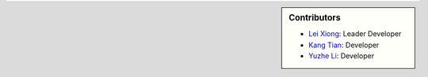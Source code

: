 .. sidebar:: Contributors

    * `Lei Xiong`_: Leader Developer  
    * `Kang Tian`_: Developer
    * `Yuzhe Li`_: Developer

.. _Lei Xiong: http://xiong-lei.com/
.. _Kang Tian:
.. _Yuzhe Li:
